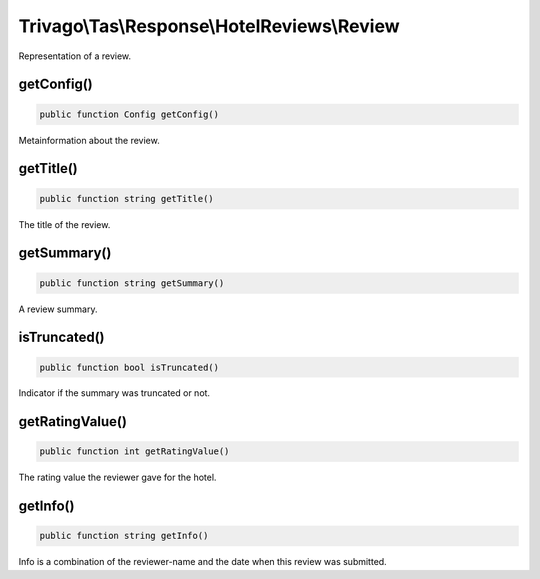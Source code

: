 ============================================
Trivago\\Tas\\Response\\HotelReviews\\Review
============================================

Representation of a review.


getConfig()
===========

.. code-block:: php

    public function Config getConfig()

Metainformation about the review.


getTitle()
==========

.. code-block:: php

    public function string getTitle()

The title of the review.


getSummary()
============

.. code-block:: php

    public function string getSummary()

A review summary.


isTruncated()
=============

.. code-block:: php

    public function bool isTruncated()

Indicator if the summary was truncated or not.


getRatingValue()
================

.. code-block:: php

    public function int getRatingValue()

The rating value the reviewer gave for the hotel.



getInfo()
=========

.. code-block:: php

    public function string getInfo()

Info is a combination of the reviewer-name and the date when this review was submitted.


